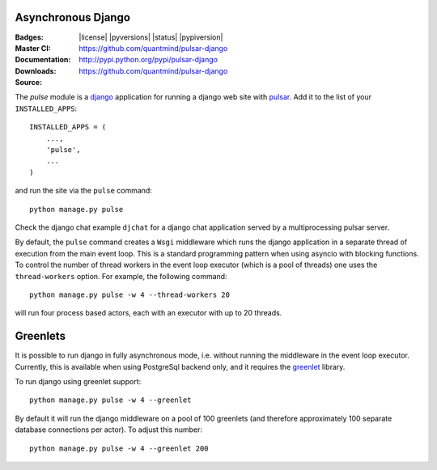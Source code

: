Asynchronous Django
=========================

:Badges: |license|  |pyversions| |status| |pypiversion|
:Master CI: |master-build|_ |coverage-master|
:Documentation: https://github.com/quantmind/pulsar-django
:Downloads: http://pypi.python.org/pypi/pulsar-django
:Source: https://github.com/quantmind/pulsar-django


The `pulse` module is a django_ application
for running a django web site with pulsar_.
Add it to the list of your ``INSTALLED_APPS``::

    INSTALLED_APPS = (
        ...,
        'pulse',
        ...
    )

and run the site via the ``pulse`` command::

    python manage.py pulse

Check the django chat example ``djchat`` for a django chat
application served by a multiprocessing pulsar server.

By default, the ``pulse`` command creates a ``Wsgi`` middleware which
runs the django application in a separate thread of execution from the
main event loop.
This is a standard programming pattern when using asyncio with blocking
functions.
To control the number of thread workers in the event loop executor (which
is a pool of threads) one uses the
``thread-workers`` option. For example, the
following command::

    python manage.py pulse -w 4 --thread-workers 20

will run four process based actors, each with
an executor with up to 20 threads.

Greenlets
===============

It is possible to run django in fully asynchronous mode, i.e. without
running the middleware in the event loop executor.
Currently, this is available when using PostgreSql backend
only, and it requires the greenlet_ library.

To run django using greenlet support::

    python manage.py pulse -w 4 --greenlet

By default it will run the django middleware on a pool of 100 greenlets (and
therefore approximately 100 separate database connections per actor). To
adjust this number::

    python manage.py pulse -w 4 --greenlet 200



.. _django: https://docs.djangoproject.com/en/1.9/ref/applications/
.. _pulsar: https://github.com/quantmind/pulsar
.. _greenlet: https://greenlet.readthedocs.io
.. |master-build| image:: https://travis-ci.org/quantmind/pulsar-django.svg?branch=master
.. _master-build: http://travis-ci.org/quantmind/pulsar-django
.. |coverage-master| image:: https://coveralls.io/repos/github/quantmind/pulsar-django/badge.svg?branch=master
  :target: https://coveralls.io/github/quantmind/pulsar-django?branch=master
